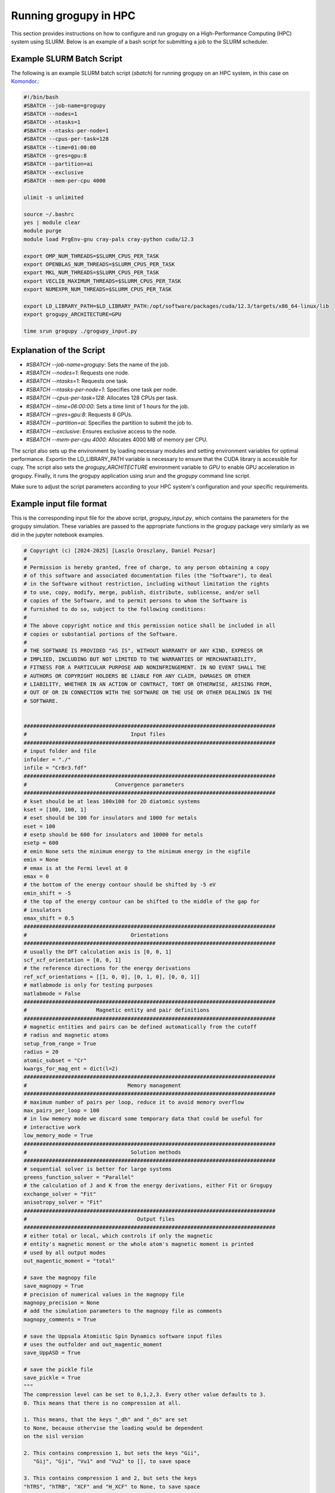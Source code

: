 .. _running_in_hpc:

Running grogupy in HPC
======================

This section provides instructions on how to configure
and run grogupy on a High-Performance Computing (HPC)
system using SLURM. Below is an example of a bash script
for submitting a job to the SLURM scheduler.

Example SLURM Batch Script
---------------------------

The following is an example SLURM batch script (`sbatch`)
for running grogupy on an HPC system, in this case on
`Komondor <https://hpc.kifu.hu/hu/komondor>`_.:

.. code-block:: bash

    #!/bin/bash
    #SBATCH --job-name=grogupy
    #SBATCH --nodes=1
    #SBATCH --ntasks=1
    #SBATCH --ntasks-per-node=1
    #SBATCH --cpus-per-task=128
    #SBATCH --time=01:00:00
    #SBATCH --gres=gpu:8
    #SBATCH --partition=ai
    #SBATCH --exclusive
    #SBATCH --mem-per-cpu 4000

    ulimit -s unlimited

    source ~/.bashrc
    yes | module clear
    module purge
    module load PrgEnv-gnu cray-pals cray-python cuda/12.3

    export OMP_NUM_THREADS=$SLURM_CPUS_PER_TASK
    export OPENBLAS_NUM_THREADS=$SLURM_CPUS_PER_TASK
    export MKL_NUM_THREADS=$SLURM_CPUS_PER_TASK
    export VECLIB_MAXIMUM_THREADS=$SLURM_CPUS_PER_TASK
    export NUMEXPR_NUM_THREADS=$SLURM_CPUS_PER_TASK

    export LD_LIBRARY_PATH=$LD_LIBRARY_PATH:/opt/software/packages/cuda/12.3/targets/x86_64-linux/lib
    export grogupy_ARCHITECTURE=GPU

    time srun grogupy ./grogupy_input.py

Explanation of the Script
-------------------------

- `#SBATCH --job-name=grogupy`: Sets the name of the job.
- `#SBATCH --nodes=1`: Requests one node.
- `#SBATCH --ntasks=1`: Requests one task.
- `#SBATCH --ntasks-per-node=1`: Specifies one task per node.
- `#SBATCH --cpus-per-task=128`: Allocates 128 CPUs per task.
- `#SBATCH --time=06:00:00`: Sets a time limit of 1 hours for the job.
- `#SBATCH --gres=gpu:8`: Requests 8 GPUs.
- `#SBATCH --partition=ai`: Specifies the partition to submit the job to.
- `#SBATCH --exclusive`: Ensures exclusive access to the node.
- `#SBATCH --mem-per-cpu 4000`: Allocates 4000 MB of memory per CPU.

The script also sets up the environment by loading necessary
modules and setting environment variables for optimal
performance. Exportin the LD_LIBRARY_PATH variable is necessary
to ensure that the CUDA library is accessible for cupy. The
script also sets the `grogupy_ARCHITECTURE` environment
variable to `GPU` to enable GPU acceleration in grogupy.
Finally, it runs the grogupy application using `srun` and the
`grogupy` command line script.

Make sure to adjust the script parameters according to
your HPC system's configuration and your specific requirements.


Example input file format
-------------------------

This is the corresponding input file for the above script, `grogupy_input.py`,
which contains the parameters for the grogupy simulation. These variables
are passed to the appropriate functions in the grogupy package very similarly
as we did in the jupyter notebook examples.

.. code-block:: python

   # Copyright (c) [2024-2025] [Laszlo Oroszlany, Daniel Pozsar]
   #
   # Permission is hereby granted, free of charge, to any person obtaining a copy
   # of this software and associated documentation files (the "Software"), to deal
   # in the Software without restriction, including without limitation the rights
   # to use, copy, modify, merge, publish, distribute, sublicense, and/or sell
   # copies of the Software, and to permit persons to whom the Software is
   # furnished to do so, subject to the following conditions:
   #
   # The above copyright notice and this permission notice shall be included in all
   # copies or substantial portions of the Software.
   #
   # THE SOFTWARE IS PROVIDED "AS IS", WITHOUT WARRANTY OF ANY KIND, EXPRESS OR
   # IMPLIED, INCLUDING BUT NOT LIMITED TO THE WARRANTIES OF MERCHANTABILITY,
   # FITNESS FOR A PARTICULAR PURPOSE AND NONINFRINGEMENT. IN NO EVENT SHALL THE
   # AUTHORS OR COPYRIGHT HOLDERS BE LIABLE FOR ANY CLAIM, DAMAGES OR OTHER
   # LIABILITY, WHETHER IN AN ACTION OF CONTRACT, TORT OR OTHERWISE, ARISING FROM,
   # OUT OF OR IN CONNECTION WITH THE SOFTWARE OR THE USE OR OTHER DEALINGS IN THE
   # SOFTWARE.


   ################################################################################
   #                                 Input files
   ################################################################################
   # input folder and file
   infolder = "./"
   infile = "CrBr3.fdf"
   ################################################################################
   #                            Convergence parameters
   ################################################################################
   # kset should be at leas 100x100 for 2D diatomic systems
   kset = [100, 100, 1]
   # eset should be 100 for insulators and 1000 for metals
   eset = 100
   # esetp should be 600 for insulators and 10000 for metals
   esetp = 600
   # emin None sets the minimum energy to the minimum energy in the eigfile
   emin = None
   # emax is at the Fermi level at 0
   emax = 0
   # the bottom of the energy contour should be shifted by -5 eV
   emin_shift = -5
   # the top of the energy contour can be shifted to the middle of the gap for
   # insulators
   emax_shift = 0.5
   ################################################################################
   #                                 Orientations
   ################################################################################
   # usually the DFT calculation axis is [0, 0, 1]
   scf_xcf_orientation = [0, 0, 1]
   # the reference directions for the energy derivations
   ref_xcf_orientations = [[1, 0, 0], [0, 1, 0], [0, 0, 1]]
   # matlabmode is only for testing purposes
   matlabmode = False
   ################################################################################
   #                      Magnetic entity and pair definitions
   ################################################################################
   # magnetic entities and pairs can be defined automatically from the cutoff
   # radius and magnetic atoms
   setup_from_range = True
   radius = 20
   atomic_subset = "Cr"
   kwargs_for_mag_ent = dict(l=2)
   ################################################################################
   #                                Memory management
   ################################################################################
   # maximum number of pairs per loop, reduce it to avoid memory overflow
   max_pairs_per_loop = 100
   # in low memory mode we discard some temporary data that could be useful for
   # interactive work
   low_memory_mode = True
   ################################################################################
   #                                 Solution methods
   ################################################################################
   # sequential solver is better for large systems
   greens_function_solver = "Parallel"
   # the calculation of J and K from the energy derivations, either Fit or Grogupy
   exchange_solver = "Fit"
   anisotropy_solver = "Fit"
   ################################################################################
   #                                   Output files
   ################################################################################
   # either total or local, which controls if only the magnetic
   # entity's magnetic monent or the whole atom's magnetic moment is printed
   # used by all output modes
   out_magentic_moment = "total"

   # save the magnopy file
   save_magnopy = True
   # precision of numerical values in the magnopy file
   magnopy_precision = None
   # add the simulation parameters to the magnopy file as comments
   magnopy_comments = True

   # save the Uppsala Atomistic Spin Dynamics software input files
   # uses the outfolder and out_magentic_moment
   save_UppASD = True

   # save the pickle file
   save_pickle = True
   """
   The compression level can be set to 0,1,2,3. Every other value defaults to 3.
   0. This means that there is no compression at all.

   1. This means, that the keys "_dh" and "_ds" are set
   to None, because othervise the loading would be dependent
   on the sisl version

   2. This contains compression 1, but sets the keys "Gii",
      "Gij", "Gji", "Vu1" and "Vu2" to [], to save space

   3. This contains compression 1 and 2, but sets the keys
   "hTRS", "hTRB", "XCF" and "H_XCF" to None, to save space
   """
   pickle_compress_level = 3

   # output folder, for example the current folder
   outfolder = infolder
   # outfile name
   outfile = f"{infile.split('.')[0]}_kset_{'_'.join(map(str, kset))}_eset_{eset}_{anisotropy_solver}"
   ################################################################################
   ################################################################################